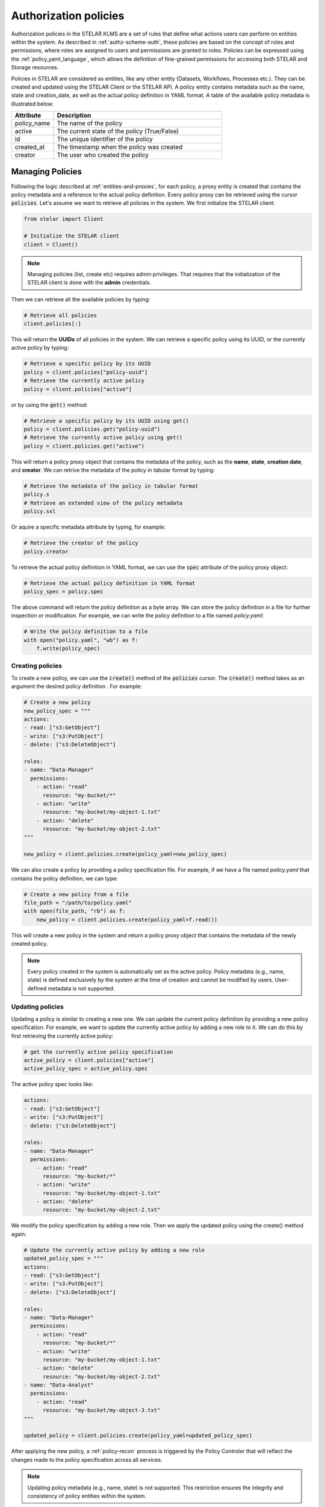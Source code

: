 ***************************************
Authorization policies
***************************************

Authorization policies in the STELAR KLMS are a set of rules that define what actions users can perform on entities within the system. As described in :ref:`authz-scheme-auth`, these policies are based on the concept of roles and permissions, where roles are assigned to users and permissions are granted to roles.
Policies can be expressed using the :ref:`policy_yaml_language`, which allows the definition of fine-grained permissions for accessing both STELAR and Storage resources.

Policies in STELAR are considered as entities, like any other entity (Datasets, Workflows, Processes etc.). They can be created and updated using the STELAR Client or the STELAR API. A policy entity contains metadata such as the name, state and creation_date, as well as the actual policy definition in YAML format.
A table of the available policy metadata is illustrated below:

.. list-table::
   :widths: 20 80
   :header-rows: 1

   * - Attribute
     - Description 
   * - policy_name
     - The name of the policy
   * - active
     - The current state of the policy (True/False)
   * - id
     - The unique identifier of the policy
   * - created_at
     - The timestamp when the policy was created
   * - creator
     - The user who created the policy

Managing Policies
=================
Following the logic described at :ref:`entities-and-proxies`, for each policy, a proxy entity is created that contains the policy metadata and a reference to the actual policy definition.
Every policy proxy can be retrieved using the cursor :code:`policies`. Let's assume we want to retrieve all policies in the system. We first initialize the STELAR client:

.. code-block:: python

    from stelar import Client

    # Initialize the STELAR client
    client = Client()


.. note::
    Managing policies (list, create etc) requires admin privileges. That requires that the initialization of the STELAR client is done with the **admin** credentials.

Then we can retrieve all the available policies by typing:

.. code-block:: python

    # Retrieve all policies
    client.policies[:]

This will return the **UUIDs** of all policies in the system. We can retrieve a specific policy using its UUID, or the currently active policy by typing:

.. code-block:: python

    # Retrieve a specific policy by its UUID
    policy = client.policies["policy-uuid"]
    # Retrieve the currently active policy
    policy = client.policies["active"]

or by using the :code:`get()` method:

.. code-block:: python

    # Retrieve a specific policy by its UUID using get()
    policy = client.policies.get("policy-uuid")
    # Retrieve the currently active policy using get()
    policy = client.policies.get("active")

This will return a policy proxy object that contains the metadata of the policy, such as the **name**, **state**, **creation date**, and **creator**.
We can retrive the metadata of the policy in tabular format by typing:

.. code-block:: python

    # Retrieve the metadata of the policy in tabular format
    policy.s
    # Retrieve an extended view of the policy metadata
    policy.sxl

Or aquire a specific metadata attribute by typing, for example:

.. code-block:: python

    # Retrieve the creator of the policy
    policy.creator

To retrieve the actual policy definition in YAML format, we can use the :code:`spec` attribute of the policy proxy object:

.. code-block:: python

    # Retrieve the actual policy definition in YAML format
    policy_spec = policy.spec

The above command will return the policy definition as a byte array. We can store the policy definition in a file for further inspection or modification. For example, we can write the policy definition to a file named `policy.yaml`:

.. code-block:: python

    # Write the policy definition to a file
    with open("policy.yaml", "wb") as f:
        f.write(policy_spec)

Creating policies
----------------
To create a new policy, we can use the :code:`create()` method of the :code:`policies` cursor. The :code:`create()` method takes as an argument the desired policy definition . For example:

.. code-block:: python

    # Create a new policy
    new_policy_spec = """
    actions:
    - read: ["s3:GetObject"]
    - write: ["s3:PutObject"]
    - delete: ["s3:DeleteObject"]

    roles:
    - name: "Data-Manager"
      permissions:
        - action: "read"
          resource: "my-bucket/*"
        - action: "write"
          resource: "my-bucket/my-object-1.txt"
        - action: "delete"
          resource: "my-bucket/my-object-2.txt"
    """
    
    new_policy = client.policies.create(policy_yaml=new_policy_spec)

We can also create a policy by providing a policy specification file. For example, if we have a file named `policy.yaml` that contains the policy definition, we can type:

.. code-block:: python

    # Create a new policy from a file
    file_path = "/path/to/policy.yaml"
    with open(file_path, "rb") as f:
        new_policy = client.policies.create(policy_yaml=f.read())

This will create a new policy in the system and return a policy proxy object that contains the metadata of the newly created policy.

.. note::
    Every policy created in the system is automatically set as the active policy. Policy metadata (e.g., name, state) is defined exclusively by the system at the time of creation and cannot be modified by users. User-defined metadata is not supported.


Updating policies
-------------------
Updating a policy is similar to creating a new one. We can update the current policy definition by providing a new policy specification. For example, we want to update the currently active policy by adding a new role to it. We can do this by first retrieving the currently active policy:

.. code-block:: python

    # get the currently active policy specification
    active_policy = client.policies["active"]
    active_policy_spec = active_policy.spec

The active policy spec looks like:


.. code-block:: yaml

    actions:
    - read: ["s3:GetObject"]
    - write: ["s3:PutObject"]
    - delete: ["s3:DeleteObject"]

    roles:
    - name: "Data-Manager"
      permissions:
        - action: "read"
          resource: "my-bucket/*"
        - action: "write"
          resource: "my-bucket/my-object-1.txt"
        - action: "delete"
          resource: "my-bucket/my-object-2.txt"
    
We modify the policy specification by adding a new role. Then we apply the updated policy using the create() method again:

.. code-block:: python

    # Update the currently active policy by adding a new role
    updated_policy_spec = """
    actions:
    - read: ["s3:GetObject"]
    - write: ["s3:PutObject"]
    - delete: ["s3:DeleteObject"]

    roles:
    - name: "Data-Manager"
      permissions:
        - action: "read"
          resource: "my-bucket/*"
        - action: "write"
          resource: "my-bucket/my-object-1.txt"
        - action: "delete"
          resource: "my-bucket/my-object-2.txt"
    - name: "Data-Analyst"
      permissions:
        - action: "read"
          resource: "my-bucket/my-object-3.txt"
    """
    
    updated_policy = client.policies.create(policy_yaml=updated_policy_spec)

After applying the new policy, a :ref:`policy-recon` process is triggered by the Policy Controler that will reflect the changes made to the policy specification across all services.

.. note::
    Updating policy metadata (e.g., name, state) is not supported. This restriction ensures the integrity and consistency of policy entities within the system.

Deleting policies
-----------------
Deleteing a policy entity is not supported. Policies are considered as immutable entities in the STELAR KLMS. Instead, to effectively "delete" a policy, you can create a new policy with the desired changes and set it as the active policy. The previous policy will remain in the system but will not be used for authorization checks.
This approach allows you to maintain a history of policies while ensuring that only the most recent policy is actively enforced.